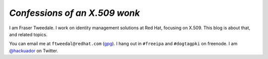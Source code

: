 *Confessions of an X.509 wonk*
------------------------------

I am Fraser Tweedale.  I work on identity management solutions at
Red Hat, focusing on X.509.
This blog is about that, and related topics.

You can email me at ``ftweedal@redhat.com`` (`gpg`_).
I hang out in ``#freeipa`` and ``#dogtagpki`` on freenode.
I am `@hackuador`_ on Twitter.

.. _@hackuador: https://twitter.com/hackuador
.. _frasertweedale: https://github.com/frasertweedale
.. _gpg: /0x1E8F2A90AE112B6D.asc
